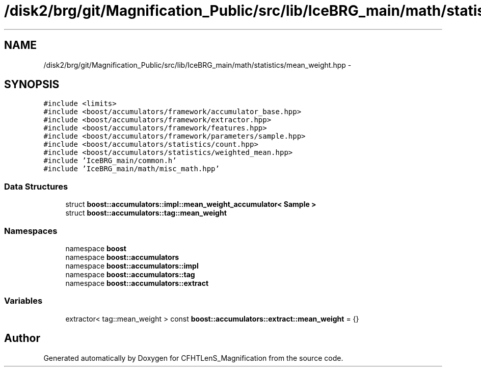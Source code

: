 .TH "/disk2/brg/git/Magnification_Public/src/lib/IceBRG_main/math/statistics/mean_weight.hpp" 3 "Tue Jul 7 2015" "Version 0.9.0" "CFHTLenS_Magnification" \" -*- nroff -*-
.ad l
.nh
.SH NAME
/disk2/brg/git/Magnification_Public/src/lib/IceBRG_main/math/statistics/mean_weight.hpp \- 
.SH SYNOPSIS
.br
.PP
\fC#include <limits>\fP
.br
\fC#include <boost/accumulators/framework/accumulator_base\&.hpp>\fP
.br
\fC#include <boost/accumulators/framework/extractor\&.hpp>\fP
.br
\fC#include <boost/accumulators/framework/features\&.hpp>\fP
.br
\fC#include <boost/accumulators/framework/parameters/sample\&.hpp>\fP
.br
\fC#include <boost/accumulators/statistics/count\&.hpp>\fP
.br
\fC#include <boost/accumulators/statistics/weighted_mean\&.hpp>\fP
.br
\fC#include 'IceBRG_main/common\&.h'\fP
.br
\fC#include 'IceBRG_main/math/misc_math\&.hpp'\fP
.br

.SS "Data Structures"

.in +1c
.ti -1c
.RI "struct \fBboost::accumulators::impl::mean_weight_accumulator< Sample >\fP"
.br
.ti -1c
.RI "struct \fBboost::accumulators::tag::mean_weight\fP"
.br
.in -1c
.SS "Namespaces"

.in +1c
.ti -1c
.RI "namespace \fBboost\fP"
.br
.ti -1c
.RI "namespace \fBboost::accumulators\fP"
.br
.ti -1c
.RI "namespace \fBboost::accumulators::impl\fP"
.br
.ti -1c
.RI "namespace \fBboost::accumulators::tag\fP"
.br
.ti -1c
.RI "namespace \fBboost::accumulators::extract\fP"
.br
.in -1c
.SS "Variables"

.in +1c
.ti -1c
.RI "extractor< tag::mean_weight > const \fBboost::accumulators::extract::mean_weight\fP = {}"
.br
.in -1c
.SH "Author"
.PP 
Generated automatically by Doxygen for CFHTLenS_Magnification from the source code\&.
